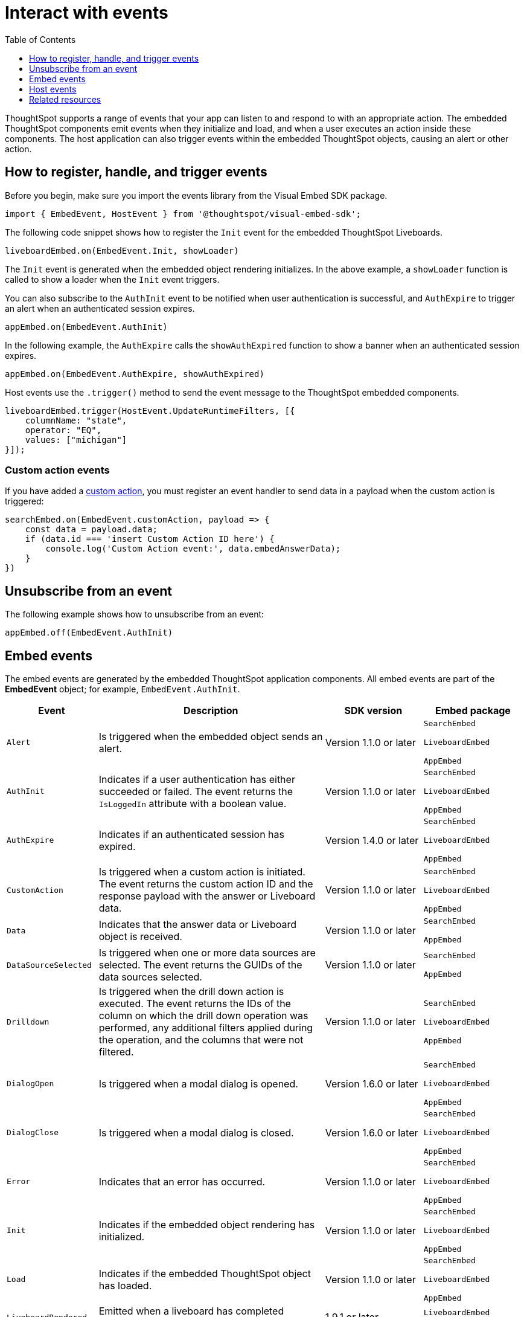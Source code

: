 = Interact with events
:toc: true
:toclevels: 1

:page-title: Embed events
:page-pageid: events
:page-description: You can subscribe to events emitted by the embedded objects and the host application.

ThoughtSpot supports a range of events that your app can listen to and respond to with an appropriate action. The embedded ThoughtSpot components emit events when they initialize and load, and when a user executes an action inside these components. The host application can also trigger events within the embedded ThoughtSpot objects, causing an alert or other action.

== How to register, handle, and trigger events

Before you begin, make sure you import the events library from the Visual Embed SDK package.

[source,javascript]
----
import { EmbedEvent, HostEvent } from '@thoughtspot/visual-embed-sdk';
----

The following code snippet shows how to register the `Init` event for the embedded ThoughtSpot Liveboards.

[source, javascript]
----
liveboardEmbed.on(EmbedEvent.Init, showLoader)
----

The `Init` event is generated when the embedded object rendering initializes. In the above example, a `showLoader` function is called to show a loader when the `Init` event triggers.

You can also subscribe to the `AuthInit` event to be notified when user authentication is successful, and `AuthExpire` to trigger an alert when an authenticated session expires.

[source, javascript]
----
appEmbed.on(EmbedEvent.AuthInit)
----

In the following example, the `AuthExpire` calls the `showAuthExpired` function to show a banner when an authenticated session expires.

[source, javascript]
----
appEmbed.on(EmbedEvent.AuthExpire, showAuthExpired)
----

Host events use the `.trigger()` method to send the event message to the ThoughtSpot embedded components.

[source, javascript]
----
liveboardEmbed.trigger(HostEvent.UpdateRuntimeFilters, [{
    columnName: "state",
    operator: "EQ",
    values: ["michigan"]
}]);
----

=== Custom action events

If you have added a xref:customize-actions-menu.adoc[custom action], you must register an event handler to send data in a payload when the custom action is triggered:

[source, javascript]
----
searchEmbed.on(EmbedEvent.customAction, payload => {
    const data = payload.data;
    if (data.id === 'insert Custom Action ID here') {
        console.log('Custom Action event:', data.embedAnswerData);
    }
})
----

== Unsubscribe from an event

The following example shows how to unsubscribe from an event:

[source, javascript]
----
appEmbed.off(EmbedEvent.AuthInit)
----

[#embed-events]
== Embed events

The embed events are generated by the embedded ThoughtSpot application components. All embed events are part of the *EmbedEvent* object; for example,  `EmbedEvent.AuthInit`.

[width="100%" cols="2,7,3,3"]
[options='header']
|====
|Event| Description |SDK version| Embed package
|`Alert`
|Is triggered when the embedded object sends an alert.|Version 1.1.0 or later | `SearchEmbed`

`LiveboardEmbed`

`AppEmbed` 

|`AuthInit`
| Indicates if a user authentication has either succeeded or failed. The event returns the `IsLoggedIn` attribute with a boolean value.| Version 1.1.0 or later |`SearchEmbed`

`LiveboardEmbed`

`AppEmbed`
|`AuthExpire`|Indicates if an authenticated session has expired. | Version 1.4.0 or later| `SearchEmbed`

`LiveboardEmbed`

`AppEmbed`


|`CustomAction` |Is triggered when a custom action is initiated. The event returns the custom action ID and the response payload with the answer or Liveboard data.| Version 1.1.0 or later | `SearchEmbed`

`LiveboardEmbed`

`AppEmbed`
|`Data`| Indicates that the answer data or Liveboard object is received. | Version 1.1.0 or later| `SearchEmbed`

`AppEmbed`

|`DataSourceSelected`|Is triggered when one or more data sources are selected. The event returns the GUIDs of the data sources selected.| Version 1.1.0 or later | `SearchEmbed`

`AppEmbed`
|`Drilldown`|Is triggered when the drill down action is executed. The event returns the IDs of the column on which the drill down operation was performed, any additional filters applied during the operation, and the columns that were not filtered.|Version 1.1.0 or later| `SearchEmbed`

`LiveboardEmbed`

`AppEmbed`

|`DialogOpen`|Is triggered when a modal dialog is opened.|Version 1.6.0 or later | `SearchEmbed`

`LiveboardEmbed`

`AppEmbed`

|`DialogClose`|Is triggered when a modal dialog is closed.|Version 1.6.0 or later | `SearchEmbed`

`LiveboardEmbed`

`AppEmbed`

|`Error`|Indicates that an error has occurred. |Version 1.1.0 or later | `SearchEmbed`

`LiveboardEmbed`

`AppEmbed`
|`Init`|Indicates if the embedded object rendering has initialized.| Version 1.1.0 or later| `SearchEmbed`

`LiveboardEmbed`

`AppEmbed`
|`Load`|Indicates if the embedded ThoughtSpot object has loaded. | Version 1.1.0 or later| `SearchEmbed`

`LiveboardEmbed`

`AppEmbed`

|`LiveboardRendered`|Emitted when a liveboard has completed rendering.|1.9.1 or later|`LiveboardEmbed` `VizEmbed`

|`NoCookieAccess`|Is emitted when third-party cookies are blocked by a user's browser.|Version 1.2.0 or later| `SearchEmbed`

`LiveboardEmbed`

`AppEmbed` 


|`QueryChanged`|Is triggered when a search query is updated. | Version 1.4.0 or later | `SearchEmbed`

`AppEmbed`
|`RouteChange`|Is triggered when a user navigates from one page to another in the embedded ThoughtSpot app. This event logs the application page URL accessed by a user. | Version 1.7.0 or later| `AppEmbed`

|`VizPointDoubleClick`|Indicates that a double-click event has been triggered on a table or chart. |Version 1.5.0 or later| `LiveboardEmbed`

`AppEmbed`

|====


////
/* To be added in the 1.9.0/8.2.0.cl version of docs
|`AddRemoveColumns`| Is triggered when a column is selected. The event returns the GUIDs of the selected columns.| `SearchEmbed`

`LiveboardEmbed`

`AppEmbed` 

////

[#host-events]
== Host events

The following host events are triggered by the host application, which the embedded ThoughtSpot app can register. All host events are part of the *HostEvent* object; for example, `HostEvent.SetVisibleVizs`. They are sent using the `.trigger(hostEvent, data)` method of the embed component.

[width="100%" cols="2,7,3,3"]
[options='header']
|===
|Event| Description |SDK version|Embed package
|`DrillDown`| Triggers a drill down event when a user clicks on specific points in a column. |Version 1.5.0 or later | `SearchEmbed`

`LiveboardEmbed`

`AppEmbed`
|`Search`| Initiates search action. The event returns the data source GUID and search query details. |Version 1.1.0 or later | `SearchEmbed`

`AppEmbed` 

|`SetVisibleVizs`| Sets the specified visualizations as visible objects on a Liveboard. The visualization IDs that are not passed in the parameter are hidden on the Liveboard. |Version 1.6.0 or later| `LiveboardEmbed`

`AppEmbed` 
|`UpdateRuntimeFilters`| Triggers an event to update runtime filters.|Version 1.8.0 or later | `LiveboardEmbed`

`AppEmbed`
|===

== Related resources

For a complete list of event types that you can register, see  link:{{visualEmbedSDKPrefix}}/enums/embedevent.html[EmbedEvent, window=_blank] and link:{{visualEmbedSDKPrefix}}/enums/HostEvent.html[HostEvent, window=_blank].
